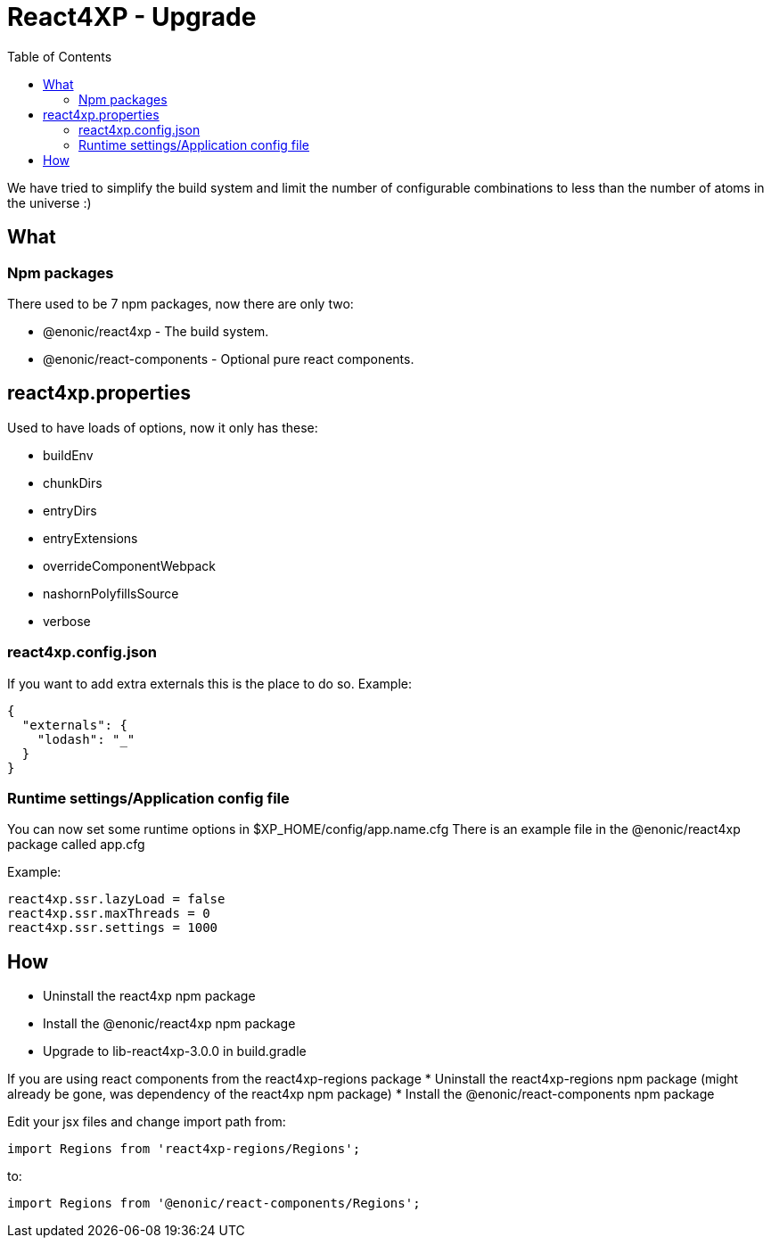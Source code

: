 = React4XP - Upgrade
:toc: right

We have tried to simplify the build system and limit the number of configurable combinations to less than the number of atoms in the universe :)

== What

=== Npm packages

There used to be 7 npm packages, now there are only two:

* @enonic/react4xp - The build system.
* @enonic/react-components - Optional pure react components.


== react4xp.properties

Used to have loads of options, now it only has these:

* buildEnv
* chunkDirs
* entryDirs
* entryExtensions
* overrideComponentWebpack
* nashornPolyfillsSource
* verbose

=== react4xp.config.json

If you want to add extra externals this is the place to do so. Example:

```json
{
  "externals": {
    "lodash": "_"
  }
}
```

=== Runtime settings/Application config file

You can now set some runtime options in $XP_HOME/config/app.name.cfg
There is an example file in the @enonic/react4xp package called app.cfg

Example:

```cfg
react4xp.ssr.lazyLoad = false
react4xp.ssr.maxThreads = 0
react4xp.ssr.settings = 1000
```

== How

* Uninstall the react4xp npm package
* Install the @enonic/react4xp npm package
* Upgrade to lib-react4xp-3.0.0 in build.gradle

If you are using react components from the react4xp-regions package
* Uninstall the react4xp-regions npm package (might already be gone, was dependency of the react4xp npm package)
* Install the @enonic/react-components npm package

Edit your jsx files and change import path from:

```js
import Regions from 'react4xp-regions/Regions';
```

to:

```js
import Regions from '@enonic/react-components/Regions';
```
